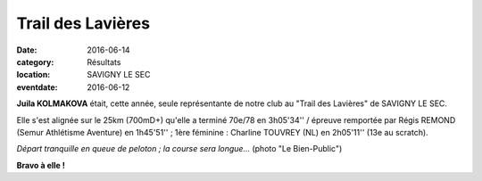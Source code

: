 Trail des Lavières
==================

:date: 2016-06-14
:category: Résultats
:location: SAVIGNY LE SEC
:eventdate: 2016-06-12

**Juila KOLMAKOVA** était, cette année, seule représentante de notre club au "Trail des Lavières" de SAVIGNY LE SEC.

Elle s'est alignée sur le 25km (700mD+) qu'elle a terminé 70e/78 en 3h05'34'' / épreuve remportée par Régis REMOND (Semur Athlétisme Aventure) en 1h45'51'' ; 1ère féminine : Charline TOUVREY (NL) en 2h05'11'' (13e au scratch).

.. image:: http://assets.acr-dijon.org/lavieres161.jpg

*Départ tranquille en queue de peloton ; la course sera longue...* (photo "Le Bien-Public")

**Bravo à elle !**
